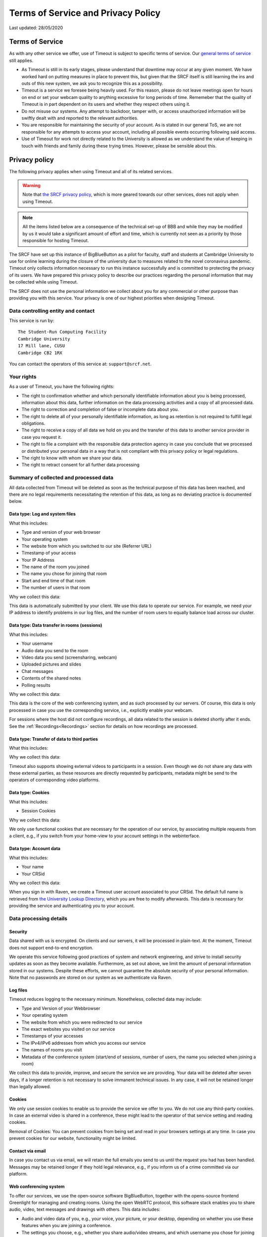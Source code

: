 Terms of Service and Privacy Policy
-----------------------------------

Last updated: 28/05/2020

Terms of Service
~~~~~~~~~~~~~~~~

As with any other service we offer, use of Timeout is subject to specific terms of service. Our `general terms of service <https://www.srcf.net/tos>`__ still applies.

* As Timeout is still in its early stages, please understand that downtime may occur at any given moment. We have worked hard on putting measures in place to prevent this, but given that the SRCF itself is still learning the ins and outs of this new system, we ask you to recognize this as a possibility.
* Timeout is a service we foresee being heavily used. For this reason, please do not leave meetings open for hours on end or set your webcam quality to anything excessive for long periods of time. Rememeber that the quality of Timeout is in part dependent on its users and whether they respect others using it.
* Do not misuse our systems. Any attempt to backdoor, tamper with, or access unauthorized information will be swiftly dealt with and reported to the relevant authorities.
* You are responsible for maintaining the security of your account. As is stated in our general ToS, we are not responsible for any attempts to access your account, including all possible events occurring following said access.
* Use of Timeout for work not directly related to the University is allowed as we understand the value of keeping in touch with friends and family during these trying times. However, please be sensible about this.

Privacy policy
~~~~~~~~~~~~~~

The following privacy applies when using Timeout and all of its related services. 

.. warning::

   Note that `the SRCF privacy policy <https://www.srcf.net/privacy>`__, which is more geared towards our other services, does not apply when using Timeout.

.. note::

   All the items listed below are a consequence of the technical set-up of BBB and while they may be modified by us it would take a significant amount of effort and time, which is currently not seen as a priority by those responsible for hosting Timeout.

The SRCF have set up this instance of BigBlueButton as a pilot for faculty, staff and students at Cambridge University to use for online learning during the closure of the university due to measures related to the novel coronavirus pandemic. Timeout only collects information necessary to run this instance successfully and is committed to protecting the privacy of its users. We have prepared this privacy policy to describe our practices regarding the personal information that may be collected while using Timeout.

The SRCF does not use the personal information we collect about you for any commercial or other purpose than providing you with this service. Your privacy is one of our highest priorities when designing Timeout.

Data controlling entity and contact
^^^^^^^^^^^^^^^^^^^^^^^^^^^^^^^^^^^

This service is run by::

   The Student-Run Computing Facility
   Cambridge University
   17 Mill lane, CUSU
   Cambridge CB2 1RX

You can contact the operators of this service at:  ``support@srcf.net``.

Your rights
^^^^^^^^^^^

As a user of Timeout, you have the following rights:

* The right to confirmation whether and which personally identifiable information about you is being processed, information about this data, further information on the data processing activities and a copy of all processed data.
* The right to correction and completion of false or incomplete data about you.
* The right to delete all of your personally identifiable information, as long as retention is not required to fulfill legal obligations.
* The right to receive a copy of all data we hold on you and the transfer of this data to another service provider in case you request it.
* The right to file a complaint with the responsible data protection agency in case you conclude that we processed or distributed your personal data in a way that is not compliant with this privacy policy or legal regulations.
* The right to know with whom we share your data.
* The right to retract consent for all further data processing

Summary of collected and processed data
^^^^^^^^^^^^^^^^^^^^^^^^^^^^^^^^^^^^^^^

All data collected from Timeout will be deleted as soon as the technical purpose of this data has been reached, and there are no legal requirements necessitating the retention of this data, as long as no deviating practice is documented below.

Data type: Log and system files
"""""""""""""""""""""""""""""""

What this includes:

* Type and version of your web browser
* Your operating system
* The website from which you switched to our site (Referrer URL)
* Timestamp of your access
* Your IP Address
* The name of the room you joined
* The name you chose for joining that room
* Start and end time of that room
* The number of users in that room

Why we collect this data:

This data is automatically submitted by your client. We use this data to operate our service. For example, we need your IP address to identify problems in our log files, and the number of room users to equally balance load across our cluster.

Data type: Data transfer in rooms (sessions)
""""""""""""""""""""""""""""""""""""""""""""

What this includes:

* Your username
* Audio data you send to the room
* Video data you send (screensharing, webcam)
* Uploaded pictures and slides
* Chat messages
* Contents of the shared notes
* Polling results

Why we collect this data:

This data is the core of the web conferencing system, and as such processed by our servers. Of course, this data is only processed in case you use the corresponding service, i.e., explicitly enable your webcam.

For sessions where the host did not configure recordings, all data related to the session is deleted shortly after it ends. See the :ref:`Recordings<Recordings>` section for details on how recordings are processed.

Data type: Transfer of data to third parties
""""""""""""""""""""""""""""""""""""""""""""

What this includes:

Why we collect this data:

Timeout also supports showing external videos to participants in a session. Even though we do not share any data with these external parties, as these resources are directly requested by participants, metadata might be send to the operators of corresponding video platforms.

Data type: Cookies
""""""""""""""""""

What this includes:

* Session Cookies

Why we collect this data:

We only use functional cookies that are necessary for the operation of our service, by associating multiple requests from a client, e.g., if you switch from your home-view to your account settings in the webinterface.

Data type: Account data
"""""""""""""""""""""""

What this includes:

* Your name
* Your CRSid

Why we collect this data:

When you sign in with Raven, we create a Timeout user account associated to your CRSid. The default full name is retrieved from `the University Lookup Directory <https://help.uis.cam.ac.uk/service/collaboration/lookup>`__, which you are free to modify afterwards. This data is necessary for providing the service and authenticating you to your account.

Data processing details
^^^^^^^^^^^^^^^^^^^^^^^

Security
""""""""

Data shared with us is encrypted. On clients and our servers, it will be processed in plain-text. At the moment, Timeout does not support end-to-end encryption.

We operate this service following good practices of system and network engineering, and strive to install security updates as soon as they become available. Furthermore, as set out above, we limit the amount of personal information stored in our systems. Despite these efforts, we cannot guarantee the absolute security of your personal information. Note that no passwords are stored on our system as we authenticate via Raven.

Log files
"""""""""

Timeout reduces logging to the necessary minimum. Nonetheless, collected data may include:

* Type and Version of your Webbrowser
* Your operating system
* The website from which you were redirected to our service
* The exact websites you visited on our service
* Timestamps of your accesses
* The IPv4/IPv6 addresses from which you access our service
* The names of rooms you visit
* Metadata of the conference system (start/end of sessions, number of users, the name you selected when joining a room)

We collect this data to provide, improve, and secure the service we are providing. Your data will be deleted after seven days, if a longer retention is not necessary to solve immanent technical issues. In any case, it will not be retained longer than legally allowed.

Cookies
"""""""

We only use session cookies to enable us to provide the service we offer to you. We do not use any third-party cookies. In case an external video is shared in a conference, these might lead to the operator of that service setting and reading cookies.

Removal of Cookies: You can prevent cookies from being set and read in your browsers settings at any time. In case you prevent cookies for our website, functionality might be limited.

Contact via email
"""""""""""""""""

In case you contact us via email, we will retain the full emails you send to us until the request you had has been handled. Messages may be retained longer if they hold legal relevance, e.g., if you inform us of a crime committed via our platform.

Web conferencing system
"""""""""""""""""""""""

To offer our services, we use the open-source software BigBlueButton, together with the opens-source frontend Greenlight for managing and creating rooms. Using the open WebRTC protocol, this software stack enables you to share audio, video, text messages and drawings with others. This data includes:

* Audio and video data of you, e.g., your voice, your picture, or your desktop, depending on whether you use these features when you are joining a conference.
* The settings you choose, e.g., whether you share audio/video streams, and which username you chose for joining
* Whatever your write in the chat
* The presentations you upload
* Results of votes conducted in sessions

Sharing of Data
^^^^^^^^^^^^^^^

We only share your personal data for the reasons outlined below:

* If it is necessary to provide this service to you. For example, your name is visible to participants of the same meeting.
* If we are legally obliged to share this data, e.g., with law enforcement, to comply with applicable law. Up to this point we have not received any requests for data from any law enforcement agency.

Server statistics
^^^^^^^^^^^^^^^^^

We collect aggregate statistics to monitor the utilization, performance, and availability of our servers. While this data is agregated, and does not contain personally identifiable information, personally identifiable information may be utilized for computing these aggregate values, e.g., the number of users and rooms per cluster node. Personally identifiable information used during the computation of aggregate statistics is not stored. More specifically, we store (for an indefinite period of time):

* Details related to session management (creation, hosting, etc)
* The duration and time of each session
* The number of participants in each session

Server location
^^^^^^^^^^^^^^^

The servers we use for this service are provided by the SRCF, a society dedicated to providing computing services to all members of the University. All servers used in our service are located in Cambridge.

Recordings
^^^^^^^^^^
When a room is created, the host can choose to recording the room. We consider the host of the room to be the data controller, and the SRCF acts as the data processor.

When a room is created that allows recordings (i.e. the recording button is present), BBB will always record the entirety of the session *independently of whether the button is actually pressed*. After a meeting ends, the raw files are processed and cut according to the markers you set when you press stop/start recording.

At the moment, for technical reasons, the raw files are retained indefinitely after the meeting. For this reason, **you may request a retroactive recording of your session, even if you forgot to press the record button**. This policy is likely to change in the future as technology evolves.

By default, recordings are not publicly accessible. However, at the discretion of a room's hosts, recording can be made public or shared with others directly via our platform or as downloaded files. If a recording is made public, anyone with the url can access the recording.

Note that the url of the recording is obtained by combining the meeting id with the time the recording was made. Thus, a determined meeting participant may be able to find the recordings of other meetings held in the same room. If this is a concern, you should use a different from for each set of participants.

In case you are trying to join a session that is being recorded, we will inform you about this before you join the session and request your consent to the recording. Since we cannot selectively record only contributions from participants that consented to being recorded, in case you do not consent, it is sadly not possible to join such a session.

Changes to this privacy policy
^^^^^^^^^^^^^^^^^^^^^^^^^^^^^^

We may change this privacy policy from time to time. If we make any changes to this Privacy Policy, we will change the Last Updated date above. We encourage you to visit this page from time to time for the latest on our privacy practices.
 
For more technical information, please `visit this link <https://github.com/ichdasich/bbb-privacy>`__. Note that we may make changes to our platform that would make statements in the above link invalid.
